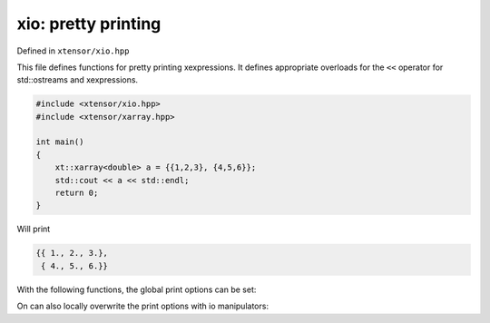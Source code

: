 .. Copyright (c) 2016, Johan Mabille, Sylvain Corlay and Wolf Vollprecht

   Distributed under the terms of the BSD 3-Clause License.

   The full license is in the file LICENSE, distributed with this software.

xio: pretty printing
====================

Defined in ``xtensor/xio.hpp``

This file defines functions for pretty printing xexpressions. It defines appropriate
overloads for the ``<<`` operator for std::ostreams and xexpressions.

.. code::

    #include <xtensor/xio.hpp>
    #include <xtensor/xarray.hpp>

    int main()
    {
        xt::xarray<double> a = {{1,2,3}, {4,5,6}};
        std::cout << a << std::endl;
        return 0;
    }

Will print

.. code::

    {{ 1., 2., 3.},
     { 4., 5., 6.}}

With the following functions, the global print options can be set:

.. doxygenfunction:: xt::print_options::set_line_width
   :project: xtensor

.. doxygenfunction:: xt::print_options::set_threshold
   :project: xtensor

.. doxygenfunction:: xt::print_options::set_edge_items
   :project: xtensor

.. doxygenfunction:: xt::print_options::set_precision
   :project: xtensor

On can also locally overwrite the print options with io manipulators:

.. doxygenclass:: xt::print_options::line_width
   :project: xtensor

.. doxygenclass:: xt::print_options::threshold
   :project: xtensor

.. doxygenclass:: xt::print_options::edge_items
   :project: xtensor

.. doxygenclass:: xt::print_options::precision
   :project: xtensor

